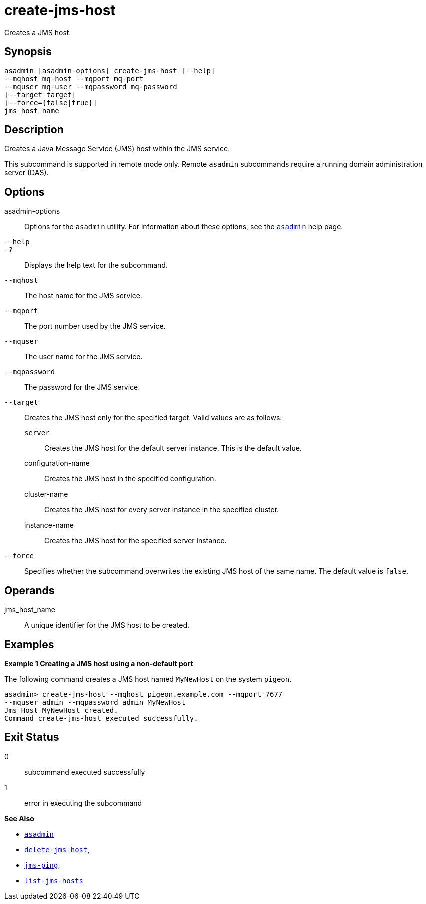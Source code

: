 [[create-jms-host]]
= create-jms-host

Creates a JMS host.

[[synopsis]]
== Synopsis

[source,shell]
----
asadmin [asadmin-options] create-jms-host [--help]
--mqhost mq-host --mqport mq-port
--mquser mq-user --mqpassword mq-password
[--target target]
[--force={false|true}]
jms_host_name
----

[[description]]
== Description

Creates a Java Message Service (JMS) host within the JMS service.

This subcommand is supported in remote mode only. Remote `asadmin` subcommands require a running domain administration server (DAS).

[[options]]
== Options

asadmin-options::
  Options for the `asadmin` utility. For information about these options, see the xref:asadmin.adoc#asadmin-1m[`asadmin`] help page.
`--help`::
`-?`::
  Displays the help text for the subcommand.
`--mqhost`::
  The host name for the JMS service.
`--mqport`::
  The port number used by the JMS service.
`--mquser`::
  The user name for the JMS service.
`--mqpassword`::
  The password for the JMS service.
`--target`::
  Creates the JMS host only for the specified target. Valid values are as follows: +
  `server`;;
    Creates the JMS host for the default server instance. This is the default value.
  configuration-name;;
    Creates the JMS host in the specified configuration.
  cluster-name;;
    Creates the JMS host for every server instance in the specified
    cluster.
  instance-name;;
    Creates the JMS host for the specified server instance.
`--force`::
  Specifies whether the subcommand overwrites the existing JMS host of the same name. The default value is `false`.

[[operands]]
== Operands

jms_host_name::
  A unique identifier for the JMS host to be created.

[[examples]]
== Examples

*Example 1 Creating a JMS host using a non-default port*

The following command creates a JMS host named `MyNewHost` on the system `pigeon`.

[source,shell]
----
asadmin> create-jms-host --mqhost pigeon.example.com --mqport 7677 
--mquser admin --mqpassword admin MyNewHost
Jms Host MyNewHost created.
Command create-jms-host executed successfully.
----

[[exit-status]]
== Exit Status

0::
  subcommand executed successfully
1::
  error in executing the subcommand

*See Also*

* xref:asadmin.adoc#asadmin-1m[`asadmin`]
* xref:delete-jms-host.adoc#delete-jms-host[`delete-jms-host`],
* xref:jms-ping.adoc#jms-ping[`jms-ping`],
* xref:list-jms-hosts.adoc#list-jms-hosts[`list-jms-hosts`]


